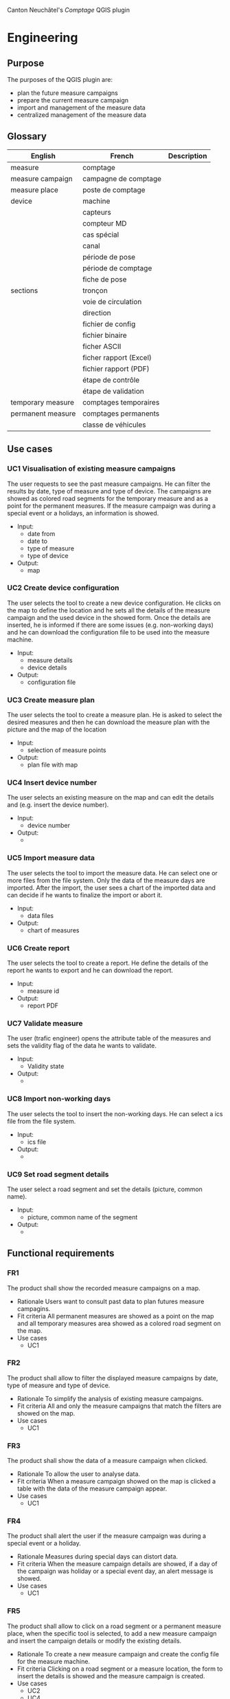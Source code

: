 Canton Neuchâtel's /Comptage/ QGIS plugin
* Engineering
** Purpose 
   The purposes of the QGIS plugin are:
   - plan the future measure campaigns
   - prepare the current measure campaign
   - import and management of the measure data
   - centralized management of the measure data
** Glossary
   | English           | French                 | Description |
   |-------------------+------------------------+-------------|
   | measure           | comptage               |             |
   | measure campaign  | campagne de comptage   |             |
   | measure place     | poste de comptage      |             |
   | device            | machine                |             |
   |                   | capteurs               |             |
   |                   | compteur MD            |             |
   |                   | cas spécial            |             |
   |                   | canal                  |             |
   |                   | période de pose        |             |
   |                   | période de comptage    |             |
   |                   | fiche de pose          |             |
   | sections          | tronçon                |             |
   |                   | voie de circulation    |             |
   |                   | direction              |             |
   |                   | fichier de config      |             |
   |                   | fichier binaire        |             |
   |                   | ficher ASCII           |             |
   |                   | ficher rapport (Excel) |             |
   |                   | fichier rapport (PDF)  |             |
   |                   | étape de contrôle      |             |
   |                   | étape de validation    |             |
   | temporary measure | comptages temporaires  |             |
   | permanent measure | comptages permanents   |             |
   |                   | classe de véhicules    |             |
** Use cases
*** UC1 Visualisation of existing measure campaigns
    The user requests to see the past measure campaigns. He can filter the
    results by date, type of measure and type of device. The campaigns are
    showed as colored road segments for the temporary measure and as a point for
    the permanent measures. If the measure campaign was during a special event
    or a holidays, an information is showed.
    * Input:
      * date from
      * date to
      * type of measure
      * type of device
    * Output: 
      - map
*** UC2 Create device configuration
    The user selects the tool to create a new device configuration. He clicks on
    the map to define the location and he sets all the details of the measure campaign
    and the used device in the showed form. Once the details are inserted, he
    is informed if there are some issues (e.g. non-working days) and he can
    download the configuration file to be used into the measure machine.
    - Input:
      - measure details
      - device details
    - Output:
      - configuration file
*** UC3 Create measure plan
    The user selects the tool to create a measure plan. He is asked to select
    the desired measures and then he can download the measure plan with the
    picture and the map of the location
    - Input: 
      - selection of measure points
    - Output:
      - plan file with map
*** UC4 Insert device number
    The user selects an existing measure on the map and can edit the details and
    (e.g. insert the device number).
    - Input:
      - device number
    - Output:
      - 
*** UC5 Import measure data
    The user selects the tool to import the measure data. He can select one or
    more files from the file system. Only the data of the measure days are
    imported. After the import, the user sees a chart of the imported data and
    can decide if he wants to finalize the import or abort it.
    - Input:
      - data files
    - Output:
      - chart of measures
*** UC6 Create report
    The user selects the tool to create a report. He define the details of the
    report he wants to export and he can download the report. 
    - Input:
      - measure id
    - Output:
      - report PDF
*** UC7 Validate measure
    The user (trafic engineer) opens the attribute table of the measures and sets
    the validity flag of the data he wants to validate.
    - Input:
      - Validity state
    - Output:
      - 
*** UC8 Import non-working days
    The user selects the tool to insert the non-working days. He can select a
    ics file from the file system.  
    - Input:
      - ics file
    - Output:
      - 
*** UC9 Set road segment details
    The user select a road segment and set the details (picture, common name).
    - Input:
      - picture, common name of the segment
    - Output:
      - 
** Functional requirements
*** FR1
    The product shall show the recorded measure campaigns on a map.
    - Rationale
      Users want to consult past data to plan futures measure campagins.
    - Fit criteria
      All permanent measures are showed as a point on the map and all temporary
      measures area showed as a colored road segment on the map.
    - Use cases
      - UC1
*** FR2
    The product shall allow to filter the displayed measure campaigns by date,
    type of measure and type of device.
    - Rationale
      To simplify the analysis of existing measure campaigns.
    - Fit criteria
      All and only the measure campaigns that match the filters are showed on
      the map.
    - Use cases
      - UC1
*** FR3
    The product shall show the data of a measure campaign when clicked.
    - Rationale
      To allow the user to analyse data.
    - Fit criteria
      When a measure campaign showed on the map is clicked a table with the data
      of the measure campaign appear.
    - Use cases
      - UC1
*** FR4
    The product shall alert the user if the measure campaign was during a
    special event or a holiday. 
    - Rationale
      Measures during special days can distort data.
    - Fit criteria
      When the measure campaign details are showed, if a day of the campaign was
      holiday or a special event day, an alert message is showed.
    - Use cases
      - UC1
*** FR5
    The product shall allow to click on a road segment or a permanent measure
    place, when the specific tool is selected, to add a new measure campaign and
    insert the campaign details or modify the existing details.
    - Rationale
      To create a new measure campaign and create the config file for the
      measure machine.
    - Fit criteria 
      Clicking on a road segment or a measure location, the form to
      insert the details is showed and the measure campaign is created.
    - Use cases
      - UC2
      - UC4
*** FR6
    The product shall alert the user if a new campaign is defined during a
    special event or a holiday.
    - Rationale
      So the user can modify immediately the period of the measure.
    - Fit Criteria
      If a special event or a holiday occur during the measure period, an alert
      is showed.
    - Use cases
      - UC2
*** FR7
    The product shall generate a configuration file for the measure machine from
    a measure campaign.
    - Rationale
      To make the real measure campaign
    - Fit Criteria
      A configuration file in the machine format is created and stored on the
      file system.
    - Use cases
      - UC2
*** FR8
    The product shall create a measure plan from the selected measure campaigns.
    - Rationale
      To have a document to give to the workers with the measure campaign
      information.
    - Fit Criteria
      A document with the information of the selected measure campagins is
      created and stored on the file system.
    - Use cases
      - UC3
*** FR9
    The product shall import the measure data files.
    - Rationale
      To import the data collected from the measure campaign into the system.
    - Fit Criteria
      The data contained in the measure data files are imported into the system.
    - Use cases
      - UC5
*** FR10
    The product shall import only the data of the days that are defined as
    measure days in the campaign details.
    - Rationale
      To avoid junk data into the system
    - Fit Criteria
      All the data imported into the system are from measure days.
    - Use cases
      - UC5
*** FR11
    The product shall display a chart of the imported data and ask to confirm or
    abort the import.
    - Rationale
      To notice before the import if some data are missing or strange.
    - Fit Criteria
      A chart with the imported data, divided by hour is displayed.
    - Use cases
      - UC5
*** FR12
    The product shall create a report of a measure campaign.
    - Rationale 
      To have a document to send to the traffic engineer or to share with
      someone else.
    - Fir Criteria
      A PDF with the content of the current report is created.
    - Use cases
      - UC6
*** FR13
    The product shall allow to validate a measure campaign data.
    - Rationale
      To identify which data are been verified and certified by the traffic
      engineer.
    - Fit Criteria
      A measure campaign data contains a flag that indicate if the data are
      validated.
    - Use cases
      - UC7
*** FR14
    The product shall import ics files with holidays and special event
    days. 
    - Rationale
      To alert if a measure campaign is during a special day.
    - Fit Criteria
      All the dates contained into the ics file are stored into the system.
    - Use cases
      - UC8
*** FR15
    The product shall allow to set the road segment details for the temporary
    measure locations: picture and common
    name. 
    - Rationale
      To have the information for the measure plan.
    - Fit Criteria
      Each temporary measure location can have a picture and a common name.
    - Use cases
      - UC9
** Non-functional requirements
*** NFR1
    The product shall record a log for all the modification to the database,
    with datestamp and user.
    - Rationale
      To be able to identify who changed the data if something is wrong
    - Fit Criteria
      All modification to the database are stored in a log table.
*** NFR2
    The product shall use the correct terminology in all user interfaces.
    - Rationale
      To avoid confusion and misunderstanding
    - Fit Criteria
      The terms used in all user interfaces match with the glossary of the
      /Cahier des charges/.
*** NFR3
    The product shall allow to add the support to a new measure device easily.
    - Rationale
      The customer wants to be able to write himself the modification to the
      product to support another measure device type.
    - Fit Criteria
      To support a new measure device, it's enough to create a new class, well
      documented.
** Data model
   The data model has been created to easily allow to add functionality to the product
   e.g. adding new vehicle classes and to be as simple as possible and easily
   usable into QGIS. It is flexible enough to support natively all the current
   special cases without write special management code.
   
   [[file:/home/mario/workspace/repos/comptages/db/export_20180822_1437.png]]

*** Tables
**** measurement
     This table contains the info about the imported data into the system. A row
     corresponds to an import from an ASCII file and all the fields come from the
     ASCII file.
     
     Open points:
     - [ ] what is the meaning of the prunit field
     - [ ] what is the meaning of the gridref field
**** data_int_2
     This table contains the data from the INT-2 ASCII files. Each data row of
     the ASCII file corresponds to a row of the table.
     - Type can be LEN, CLS, SPD, DRN
     
     Open points:
     - [ ] fields like peaktime, peakint, lenbins etc, are needed?
**** data_vbv_1
     This table contains the data from the VBV-1 ASCII files. Each data row of
     the ASCII file corresponds to a row of the table.
**** campaign
     This table contains the info about the measure campaigns. Each record
     corresponds to a measure campaign.
**** section
     This table contains the street sections (/tronçons/). The primary key is the
     8 digit segment code.  

     Open points:
     - [ ] meaning and type of road, way, pr, direction_1, direction_2?
**** measure_place
     This table contains all the measure places, permanents and
     temporaries. This table has a relation 1-to-many (1-to-2 for temporary
     places) with measure_place_configuration table.  The table contains a
     geometry point filed. This field is used only for the permanent measure places. 
**** measure_place_configuration
     This table contains the configurations for the measure place. In fact
     relates a section direction with a device and a channel. It allows to
     manage the special cases and the "super-special" case.
**** special_dates
     This table contains the dates of holidays, school vacations and similar.
*** Views
**** Temporary measure place
**** Permanent measure place
* deadlines
  - 15.08 Neuchâtel sends info about tables and a dump of the actual postgres db
  - 24.08 We send the database model
  - 06.09 Neuchâtel vaidate the database model
  - 05.10 13:00 meeting (perhaps online) to present the prototype
  - 14.11 13:00 meeting 
* Notes
** Develop the plugin with TDD. 
** Is it possible to use SQLAlchemy into the plugin without installing external tools?
   I think yes, because is a simply pip install. For Postgis there is geoalchemy
   https://geoalchemy-2.readthedocs.io/en/latest/
*** Create ER diagram from sqlalchemy
    https://stackoverflow.com/questions/44981986/sqlalchemy-er-diagram-in-python-3
** Use Denis's CI integration for QGIS 
   Deploy automatically a new QGIS plugin to download for each new tag
** Use the strategy design pattern
   To be able to use different algorithms to create configuration files and use
   different algorithms to import data from different sources.
** Data model notes
   - Which approach use to the measure tables.
     - 2 tables (int and vbv) with all the data
       pros
       - simple
       cons
       - duplicated columns
       - maybe more difficult to expand in the future if there is a new ASCII
         data format
     - a table measure with the common data and 2 tables (int and vbv) that
       extend the measure table
       pros
       - similar to what I do with the software
       - logical structure
       cons
       - it is a problem to manage ineritance in postgres? And in qgis? 
     - A single table, with common data as columns and other data as external
       fields-value 
       pros
       - only one table
       cons
       - complex to manage, search into the data, etc.
     - Only 1 table with all the columns and views to show only the subset of
       desired data instead of inheritance
   - The pictures can be in the tronçon table? And how to manage the fixes
     points pictures?
   - Define the temporary measure point as a separate table related 1-1 with the
     tronçon.
* Email for Pierre 21-08-2018
  Ciao Pierre, 
  sto analizzando i vari dati in mio possesso e ho creato una prima versione del
  data model. 
  
  Ci sono ancora alcuni punti che non sono ancora completamente definiti e
  necessiteranno probabilmente di ulteriori correzioni:
  - I campi della tabella ~section~ (relativa ai /tronçons/), da sistemare in in
    base alle descrizioni della attuale banca dati.
  - Non è chiaro il significato di alcuni valori contenuti nell'intestazione dei
    file ASCII ad esempio prunit, gridref, peaktime, lenbins.

  Per il resto, il modello dovrebbe consentire di creare in maniera abbastanza
  semplice in QGIS gli use case definiti per il progetto e permettere di gestire
  nativamente tutti i casi speciali. 

